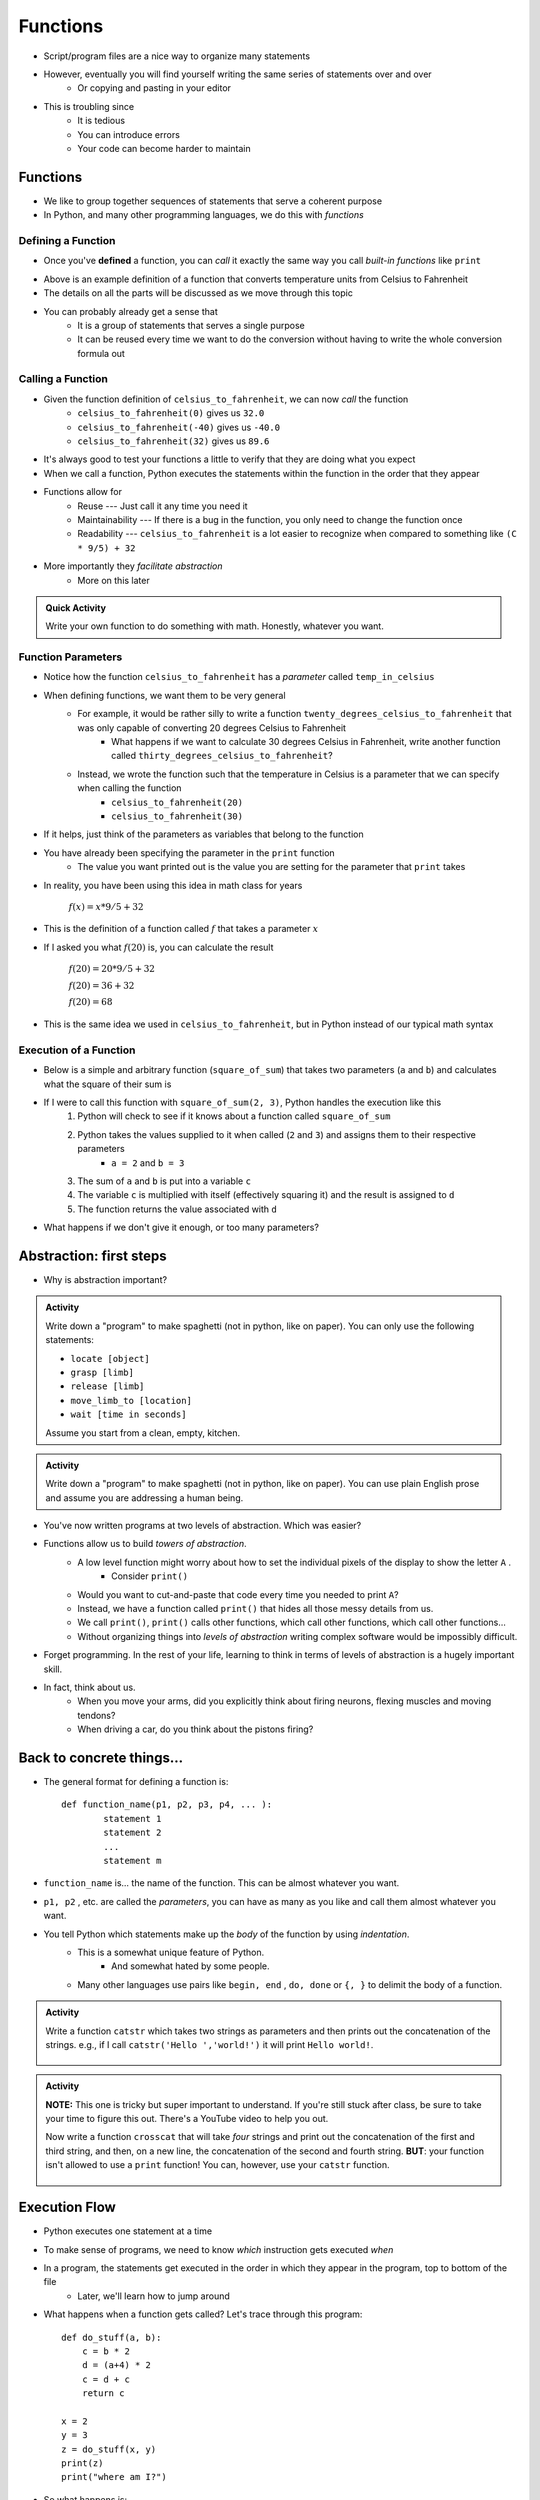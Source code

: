 *********
Functions
*********


* Script/program files are a nice way to organize many statements
* However, eventually you will find yourself writing the same series of statements over and over
    * Or copying and pasting in your editor

* This is troubling since
    * It is tedious
    * You can introduce errors
    * Your code can become harder to maintain


Functions
=========

* We like to group together sequences of statements that serve a coherent purpose
* In Python, and many other programming languages, we do this with *functions*


Defining a Function
-------------------

* Once you've **defined** a function, you can *call* it exactly the same way you call *built-in functions* like ``print``

.. code-block:: python
    :linenos:

    def celsius_to_fahrenheit(temp_in_celsius):
        partial_conversion = temp_in_celsius * 9/5
        temp_in_fahrenheit = partial_conversion + 32
        return temp_in_fahrenheit


* Above is an example definition of a function that converts temperature units from Celsius to Fahrenheit
* The details on all the parts will be discussed as we move through this topic
* You can probably already get a sense that
    * It is a group of statements that serves a single purpose
    * It can be reused every time we want to do the conversion without having to write the whole conversion formula out


Calling a Function
------------------

* Given the function definition of ``celsius_to_fahrenheit``, we can now *call* the function
    * ``celsius_to_fahrenheit(0)`` gives us ``32.0``
    * ``celsius_to_fahrenheit(-40)`` gives us ``-40.0``
    * ``celsius_to_fahrenheit(32)`` gives us ``89.6``

* It's always good to test your functions a little to verify that they are doing what you expect

* When we call a function, Python executes the statements within the function in the order that they appear
* Functions allow for
    * Reuse --- Just call it any time you need it
    * Maintainability --- If there is a bug in the function, you only need to change the function once
    * Readability --- ``celsius_to_fahrenheit`` is a lot easier to recognize when compared to something like ``(C * 9/5) + 32``

* More importantly they *facilitate abstraction*
    * More on this later


.. admonition:: Quick Activity

    Write your own function to do something with math. Honestly, whatever you want. 


Function Parameters
-------------------

* Notice how the function ``celsius_to_fahrenheit`` has a *parameter* called ``temp_in_celsius``
* When defining functions, we want them to be very general
    * For example, it would be rather silly to write a function ``twenty_degrees_celsius_to_fahrenheit`` that was only capable of converting 20 degrees Celsius to Fahrenheit
        * What happens if we want to calculate 30 degrees Celsius in Fahrenheit, write another function called ``thirty_degrees_celsius_to_fahrenheit``?
    * Instead, we wrote the function such that the temperature in Celsius is a parameter that we can specify when calling the function
        * ``celsius_to_fahrenheit(20)``
        * ``celsius_to_fahrenheit(30)``

.. code-block:: python
    :linenos:

    # This is rather silly and useless
    def twenty_degrees_celsius_to_fahrenheit():
        partial_conversion = 20 * 9/5
        temp_in_fahrenheit = partial_conversion + 32
        return temp_in_fahrenheit


* If it helps, just think of the parameters as variables that belong to the function

* You have already been specifying the parameter in the ``print`` function
    * The value you want printed out is the value you are setting for the parameter that ``print`` takes

* In reality, you have been using this idea in math class for years

    :math:`f(x) = x * 9/5 + 32`

* This is the definition of a function called :math:`f` that takes a parameter :math:`x`
* If I asked you what :math:`f(20)` is, you can calculate the result

    :math:`f(20) = 20 * 9/5 + 32`

    :math:`f(20) = 36 + 32`

    :math:`f(20) = 68`

* This is the same idea we used in ``celsius_to_fahrenheit``, but in Python instead of our typical math syntax


Execution of a Function
-----------------------

* Below is a simple and arbitrary function (``square_of_sum``) that takes two parameters (``a`` and ``b``) and calculates what the square of their sum is

.. code-block:: python
    :linenos:

    def square_of_sum(a, b):
        c = a + b
        d = c * c
        return d


* If I were to call this function with ``square_of_sum(2, 3)``, Python handles the execution like this
    #. Python will check to see if it knows about a function called ``square_of_sum``
    #. Python takes the values supplied to it when called (``2`` and ``3``) and assigns them to their respective parameters
        * ``a = 2`` and ``b = 3``
    #. The sum of ``a`` and ``b`` is put into a variable ``c``
    #. The variable ``c`` is multiplied with itself (effectively squaring it) and the result is assigned to ``d``
    #. The function returns the value associated with ``d``

* What happens if we don't give it enough, or too many parameters?

.. raw:: html

    <iframe width="560" height="315" src="https://www.youtube.com/embed/clFWPflvEKI" frameborder="0" allowfullscreen></iframe><br><br>


Abstraction: first steps
========================

* Why is abstraction important?

.. admonition:: Activity

    Write down a "program" to make spaghetti (not in python, like on paper). You can only use the following statements: 

    * ``locate [object]`` 
    * ``grasp [limb]`` 
    * ``release [limb]`` 
    * ``move_limb_to [location]``
    * ``wait [time in seconds]``

    Assume you start from a clean, empty, kitchen.

.. admonition:: Activity

    Write down a "program" to make spaghetti (not in python, like on paper). You can use plain English prose and assume you are addressing a human being.

* You've now written programs at two levels of abstraction. Which was easier?
* Functions allow us to build *towers of abstraction*. 
    * A low level function might worry about how to set the individual pixels of the display to show the letter ``A`` . 
        * Consider ``print()``
    * Would you want to cut-and-paste that code every time you needed to print ``A``?
    * Instead, we have a function called ``print()`` that hides all those messy details from us.
    * We call ``print()``, ``print()`` calls other functions, which call other functions, which call other functions...

    * Without organizing things into *levels of abstraction* writing complex software would be impossibly difficult.

* Forget programming. In the rest of your life, learning to think in terms of levels of abstraction is a hugely important skill.
  
* In fact, think about us. 
    * When you move your arms, did you explicitly think about firing neurons, flexing muscles and moving tendons?
    * When driving a car, do you think about the pistons firing? 


Back to concrete things...
==========================

* The general format for defining a function is::

	def function_name(p1, p2, p3, p4, ... ):
		statement 1
		statement 2
		...
		statement m
		
* ``function_name`` is... the name of the function. This can be almost whatever you want.
* ``p1, p2`` , etc. are called the *parameters*, you can have as many as you like and call them almost whatever you want. 
* You tell Python which statements make up the *body* of the function by using *indentation*.
    * This is a somewhat unique feature of Python. 
        * And somewhat hated by some people. 
    * Many other languages use pairs like ``begin, end`` , ``do, done`` or ``{, }`` to delimit the body of a function.

.. admonition:: Activity

    Write a function ``catstr`` which takes two strings as parameters and then prints out the concatenation of the strings. e.g., if I call ``catstr('Hello ','world!')`` it will print ``Hello world!``.

      .. raw:: html

		<iframe width="560" height="315" src="https://www.youtube.com/embed/cMTPTq7xpOA" frameborder="0" allowfullscreen></iframe>
   
   
.. admonition:: Activity

    **NOTE:** This one is tricky but super important to understand. If you're still stuck after class, be sure to take your time to figure this out. There's a YouTube video to help you out. 
   
    Now write a function ``crosscat`` that will take *four* strings and print out the concatenation of the first and third string, and then, on a new line, the concatenation of the second and fourth string. **BUT**: your function isn't allowed to use a ``print`` function! You can, however, use your ``catstr`` function.

      .. raw:: html

   		<iframe width="560" height="315" src="https://www.youtube.com/embed/DESQnHsGYss" frameborder="0" allowfullscreen></iframe> 
	
		
Execution Flow
==============

* Python executes one statement at a time
* To make sense of programs, we need to know *which* instruction gets executed *when*
* In a program, the statements get executed in the order in which they appear in the program, top to bottom of the file
    * Later, we'll learn how to jump around
* What happens when a function gets called? Let's trace through this program::

    def do_stuff(a, b):
        c = b * 2
        d = (a+4) * 2
        c = d + c
        return c
	
    x = 2
    y = 3
    z = do_stuff(x, y)
    print(z)
    print("where am I?")

* So what happens is:
    * Program starts at the top, and computer sees that a function is being *declared* (not called yet)
        * NOT RUN YET THOUGH!
    * Computer basically skips down to where the function ends
    * We assign some values to variables   
    * Python makes a note of where the function is being called from
    * The *flow of execution* passes to the function
    * Python executes each statement in the function, in order
    * At the end of the function, control returns to the point from which the function was called	

   
Function values
===============

* Notice how ``do_stuff`` ended with a ``return`` statement
* The ``return`` statement tells Python: "*return* this value to whoever called this function"
* With ``return``, *functions* evaluate into *values*.
* Consider:
    >>> print(do_stuff(2, 2))
    16
    
    >>> print(do_stuff(4, 4))
    24
	
    >>> print(do_stuff(2, 2) + do_stuff(4, 4))
    40
    
* When Python hits a ``do_stuff``, it goes and *does stuff* (executes the function).
* Because that function ends in a ``return``, when execution flow comes back to the calling program, the call to ``do_stuff`` gets replaced with whatever value got ``return`` ed.

.. admonition:: Activity

    * Write a function ``no_stuff(a, b)`` which is identical to ``do_stuff(a, b)`` **except** it does not contain a ``return`` statement.
    * What happens when you try this?
        >>> print(no_stuff(2, 2))
    * What happens when you try this?
        >>> print(do_stuff(2, 2))

.. Warning:: 
    The difference between a ``print`` and a ``return`` is **HUGE**, yet, every year this difference ends up being a problem for many students. Make sure to take your time understanding the difference. Take your time. Play around. Remember, playing around with Python is the best way to learn this stuff.   


.. admonition:: Activity

    Write a function ``compmag(r,m)`` to compute, and return, the magnitude of a complex number. It should take the real component of the number as parameter ``r`` and the imaginary component as ``m``.
   
    Remember that :math:`|r + mi| = \sqrt{r-2 + m-2}` (if this looks scary, all I really want you do to is the right hand side of the equation) 
   
    Say, does Python have a square root function?
    How would you find it?

      .. raw:: html

   		<iframe width="560" height="315" src="https://www.youtube.com/embed/yMaFqibYwQE" frameborder="0" allowfullscreen></iframe>	
	
	
Composition
===========

* Python functions can be *composed* just like mathematical functions.
* We've already seen ``print`` composed with ``do_stuff``
* We can nest functions, too:
    >>> do_stuff(do_stuff(2, 2), do_stuff(2, 2))
    72
* If you get confused tracing nested functions, just remember:
    * Functions get *evaluted* and turned into values
    * Find a function you can evaluate
    * Evaluate it
    * Cross out the function and replace it with the *value* it returns
    * Keep doing this until you're down to one value.

.. admonition:: Activity

    Figure out the value of ``do_stuff(do_stuff(2, 2), (do_stuff(2, 2) + do_stuff(4, 4)) )`` using only *pen and paper*. No computers!

.. admonition:: Activity

    Figure out the value of ``no_stuff(no_stuff(2, 2), (no_stuff(2, 2) + no_stuff(4, 4)) )`` using only *pen and paper*. No computers!
	
Variable scope
==============
* If you set a variable inside a function, it is *local* to that function.
* No other function can see a function's local variables. They are *local*. Consider this code::

    def do_more(a, b):
        c = 2*a + b
        return c


* What happens if I do this:
    >>> print do_more(4, 4)
    12

    >>> print(c)
    NameError: name 'c' is not defined
	
* Error! But ``c`` is defined in ``do_more``! Why did we get an error?
* Moral of the story: variables have *scope*. This can actually be a surprisingly delicate concept and we'll come back to it later.	
	
Optional parameters for functions
=================================
* Sometimes you want a function to have an optional parameter, with a pre-specified default value.
* This is done very easily::

    def my_function(a, b, c=3):
        do_stuff()
      
* When you call ``my_function(5, 12)``, ``a`` will have value ``5``, ``b`` value ``12`` and ``c`` value ``3``.
* Because we specified a *default* value for ``c``, we don't have to provide one when we call the function.
* If we want to *override* the default though, we can: ``my_function(4, 3, 2)``.

* A reasonable example::

    def time_to_fall(d, a=9.807):
        return math.sqrt(2*d/a)	
	
Import
======
* Another practical matter: sometimes you want to make a big library of functions. Maybe related to analysis data from your research. 
* You'd like to access some of those functions from another program that you're writing.
* If you put your functions in a file called 'myfuncs.py', you can *import* them into another program like this:
    >>> from myfuncs import *
* (The ``*`` here means *everything*)
* You could also use:
    >>> import myfuncs
* This is my preferred way
* **BUT**, this adds a namespace. To access a function called ``do_stuff`` in the file ``myfunc`` after this style of ``import``, you'd have to type
    >>> myfuncs.do_stuff(...)

Import --- MORE
===============
* Can also import other people's functions
* 	>>> import math
* 	>>> import numpy	


COMMENTS!!!!!!!!!!!
===================

* You can add *comments* to your code in Python with ``#``::

    do_something()
    # We just did something
    # Now we'll do something else
    do_something_else() # doing something else
   
* As soon as Python sees ``#`` it ignores the rest of the current line
* Writing comments makes your code *easier to read*
* Especially 6 weeks later when you have to change it


* And *especially* when someone else has to make sense of your mess
* Comments shouldn't just repeat what's obvious from reading the code
* They should provide a *higher level* description of what's happening.
* Computer Scientists get real geeky about comments
* Physicists immediately go into shock and collapse if they write a single comment
* Find a healthy balance that works for you

Function headers
================

* Because so much of our programming consists of pasting together functions... it is of special
  importance to document what a function does.
* We do this with a *function header*::

    def set_up_cities(names):
        """
        Set up a collection of cities (world) for our simulator.
        Each city is a 3 element list, and our world will be a list of cities.
        
        :param names: A list with the names of the cities in the world.
        
        :return: a list of cities
        """

        print 1 + 2

* The stuff between the ``"""`` is the function header and should appear *immediately after* the ``def``.
* It should explain what the function is going to do, in plain English. If I have to read the function code to figure out what it does, your header description sucks.
* It should explain *every* parameter.
* If the function returns something, it should explain that too

This might all seem like a lot of extra work. And it is. But it's *less* work than trying to figure out how everything works after you've been away from the code for 2 months.

You don't believe me. You'll leave this course and go write code with no comments. Seriously, you will. You might *mean* to write comments, but you won't. You're just too *busy*.
 
Then, at some later point, you'll have to go back to your code. It won't have comments. You'll have no clue how anything works. It'll take you a day or two just to figure out what you'd done before.

After that happens enough times, you'll start writing comments.

  .. raw:: html

	<iframe width="560" height="315" src="https://www.youtube.com/embed/eD1iff-zLLo" frameborder="0" allowfullscreen></iframe>

	
For next class
==============

* Read `chapter 5 of the text <http://openbookproject.net/thinkcs/python/english3e/conditionals.html>`_
